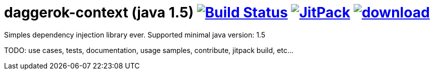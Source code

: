 = daggerok-context (java 1.5) image:https://travis-ci.org/daggerok/daggerok-context.svg?branch=master["Build Status", link="https://travis-ci.org/daggerok/daggerok-context"] image:https://jitpack.io/v/daggerok/daggerok-context.svg["JitPack", link="https://jitpack.io/#daggerok/daggerok-context"] image:https://api.bintray.com/packages/daggerok/daggerok/daggerok-context/images/download.svg[link="https://bintray.com/daggerok/daggerok/daggerok-context/_latestVersion"]

//tag::content[]
Simples dependency injection library ever.
Supported minimal java version: 1.5

TODO: use cases, tests, documentation, usage samples, contribute, jitpack build, etc...
//end::content[]
